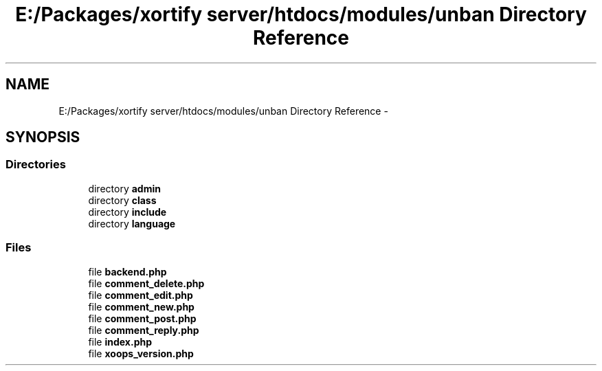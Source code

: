 .TH "E:/Packages/xortify server/htdocs/modules/unban Directory Reference" 3 "Tue Jul 23 2013" "Version 4.11" "Xortify Honeypot Cloud Services" \" -*- nroff -*-
.ad l
.nh
.SH NAME
E:/Packages/xortify server/htdocs/modules/unban Directory Reference \- 
.SH SYNOPSIS
.br
.PP
.SS "Directories"

.in +1c
.ti -1c
.RI "directory \fBadmin\fP"
.br
.ti -1c
.RI "directory \fBclass\fP"
.br
.ti -1c
.RI "directory \fBinclude\fP"
.br
.ti -1c
.RI "directory \fBlanguage\fP"
.br
.in -1c
.SS "Files"

.in +1c
.ti -1c
.RI "file \fBbackend\&.php\fP"
.br
.ti -1c
.RI "file \fBcomment_delete\&.php\fP"
.br
.ti -1c
.RI "file \fBcomment_edit\&.php\fP"
.br
.ti -1c
.RI "file \fBcomment_new\&.php\fP"
.br
.ti -1c
.RI "file \fBcomment_post\&.php\fP"
.br
.ti -1c
.RI "file \fBcomment_reply\&.php\fP"
.br
.ti -1c
.RI "file \fBindex\&.php\fP"
.br
.ti -1c
.RI "file \fBxoops_version\&.php\fP"
.br
.in -1c
